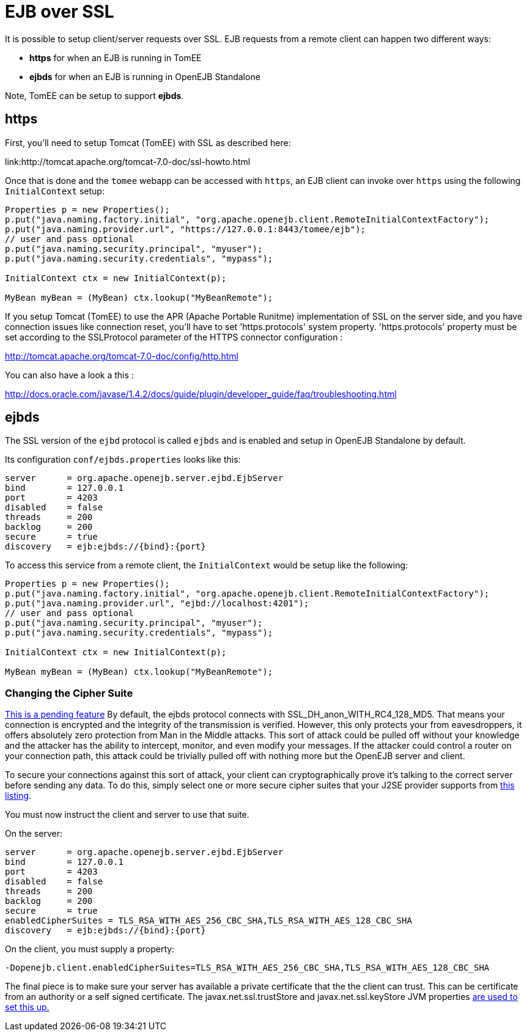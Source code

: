 = EJB over SSL
:index-group: Configuration
:jbake-date: 2018-12-05
:jbake-type: page
:jbake-status: published

It is possible to setup client/server requests over SSL.
EJB requests from a remote client can happen two different ways:

* *https* for when an EJB is running in TomEE
* *ejbds* for when an EJB is running in OpenEJB Standalone

Note, TomEE can be setup to support *ejbds*.

== https

First, you'll need to setup Tomcat (TomEE) with SSL as described here:

link:http://tomcat.apache.org/tomcat-7.0-doc/ssl-howto.html

Once that is done and the `tomee` webapp can be accessed with `https`, an EJB client can invoke over `https` using the following `InitialContext` setup:

[source,java]
----
Properties p = new Properties();
p.put("java.naming.factory.initial", "org.apache.openejb.client.RemoteInitialContextFactory");
p.put("java.naming.provider.url", "https://127.0.0.1:8443/tomee/ejb");
// user and pass optional
p.put("java.naming.security.principal", "myuser");
p.put("java.naming.security.credentials", "mypass");

InitialContext ctx = new InitialContext(p);

MyBean myBean = (MyBean) ctx.lookup("MyBeanRemote");
----

If you setup Tomcat (TomEE) to use the APR (Apache Portable Runitme) implementation of SSL on the server side, and you have connection issues like connection reset, you'll have to set 'https.protocols' system property.
'https.protocols' property must be set according to the SSLProtocol parameter of the HTTPS connector configuration :

http://tomcat.apache.org/tomcat-7.0-doc/config/http.html

You can also have a look a this :

http://docs.oracle.com/javase/1.4.2/docs/guide/plugin/developer_guide/faq/troubleshooting.html

== ejbds

The SSL version of the `ejbd` protocol is called `ejbds` and is enabled and setup in OpenEJB Standalone by default.

Its configuration `conf/ejbds.properties` looks like this:

[source,properties]
----
server      = org.apache.openejb.server.ejbd.EjbServer
bind        = 127.0.0.1
port        = 4203
disabled    = false
threads     = 200
backlog     = 200
secure      = true
discovery   = ejb:ejbds://{bind}:{port}
----

To access this service from a remote client, the `InitialContext` would be setup like the following:

[source,java]
----
Properties p = new Properties();
p.put("java.naming.factory.initial", "org.apache.openejb.client.RemoteInitialContextFactory");
p.put("java.naming.provider.url", "ejbd://localhost:4201");
// user and pass optional
p.put("java.naming.security.principal", "myuser");
p.put("java.naming.security.credentials", "mypass");

InitialContext ctx = new InitialContext(p);

MyBean myBean = (MyBean) ctx.lookup("MyBeanRemote");
----

=== Changing the Cipher Suite

link:https://issues.apache.org/jira/browse/OPENEJB-1856[This is a pending feature] By default, the ejbds protocol connects with SSL_DH_anon_WITH_RC4_128_MD5.
That means your connection is encrypted and the integrity of the transmission is verified.
However, this only protects your from eavesdroppers, it offers absolutely zero protection from Man in the Middle attacks.
This sort of attack could be pulled off without your knowledge and the attacker has the ability to intercept, monitor, and even modify your messages.
If the attacker could control a router on your connection path, this attack could be trivially pulled off with nothing more but the OpenEJB server and client.

To secure your connections against this sort of attack, your client can cryptographically prove it's talking to the correct server before sending any data.
To do this, simply select one or more secure cipher suites that your J2SE provider supports from http://docs.oracle.com/cd/E19728-01/820-2550/cipher_suites.html[this listing].

You must now instruct the client and server to use that suite.

On the server:

[source,properties]
----
server      = org.apache.openejb.server.ejbd.EjbServer
bind        = 127.0.0.1
port        = 4203
disabled    = false
threads     = 200
backlog     = 200
secure      = true
enabledCipherSuites = TLS_RSA_WITH_AES_256_CBC_SHA,TLS_RSA_WITH_AES_128_CBC_SHA
discovery   = ejb:ejbds://{bind}:{port}
----

On the client, you must supply a property:

[source,properties]
----
-Dopenejb.client.enabledCipherSuites=TLS_RSA_WITH_AES_256_CBC_SHA,TLS_RSA_WITH_AES_128_CBC_SHA
----

The final piece is to make sure your server has available a private certificate that the the client can trust.
This can be certificate from an authority or a self signed certificate.
The javax.net.ssl.trustStore and javax.net.ssl.keyStore JVM properties link:http://fusesource.com/docs/broker/5.3/security/SSL-SysProps.html[are used to set this up.]
